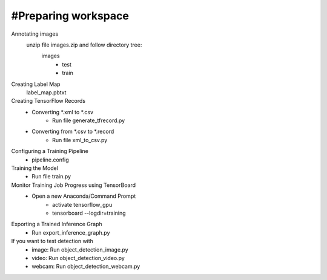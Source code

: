 #Preparing workspace
========
Annotating images
    unzip file images.zip and follow directory tree:
        images
            - test
            - train
Creating Label Map
    label_map.pbtxt

Creating TensorFlow Records
        - Converting *.xml to *.csv 
            - Run file generate_tfrecord.py
        - Converting from *.csv to *.record 
            - Run file xml_to_csv.py

Configuring a Training Pipeline
    - pipeline.config
    
Training the Model 
    - Run file train.py

Monitor Training Job Progress using TensorBoard
    - Open a new Anaconda/Command Prompt
        - activate tensorflow_gpu
        - tensorboard --logdir=training\
        
Exporting a Trained Inference Graph
   - Run export_inference_graph.py
   
If you want to test detection with 
    - image: Run object_detection_image.py
    - video: Run object_detection_video.py
    - webcam: Run object_detection_webcam.py

